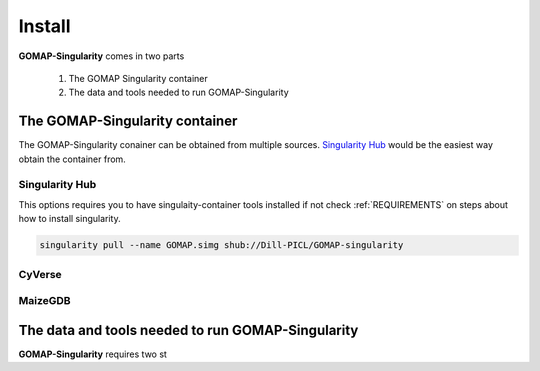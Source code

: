 .. _INSTALL:

Install
=======

**GOMAP-Singularity** comes in two parts

 1. The GOMAP Singularity container
 2. The data and tools needed to run GOMAP-Singularity

The GOMAP-Singularity **container**
-----------------------------------

The GOMAP-Singularity conainer can be obtained from multiple sources. `Singularity Hub`_ would be the easiest way obtain the container from.

Singularity Hub
***************

This options requires you to have singulaity-container tools installed if not check  :ref:`REQUIREMENTS` on steps about how to install singularity.

.. code-block:: bash

    singularity pull --name GOMAP.simg shub://Dill-PICL/GOMAP-singularity



CyVerse
*******


MaizeGDB
********


The **data and tools** needed to run GOMAP-Singularity
------------------------------------------------------

**GOMAP-Singularity** requires two st
